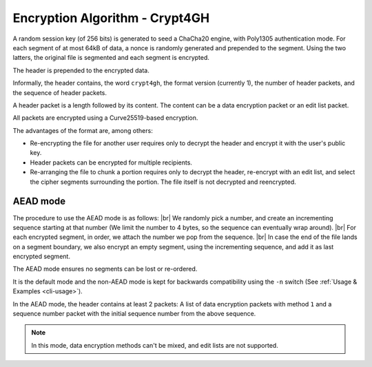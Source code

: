 Encryption Algorithm - Crypt4GH
===============================

A random session key (of 256 bits) is generated to seed a ChaCha20
engine, with Poly1305 authentication mode. For each segment of at most
64kB of data, a nonce is randomly generated and prepended to the
segment. Using the two latters, the original file is segmented and
each segment is encrypted.

The header is prepended to the encrypted data.

Informally, the header contains, the word ``crypt4gh``, the
format version (currently 1), the number of header packets, and the sequence of header packets.

A header packet is a length followed by its content. The content can be a data encryption packet or an edit list packet.

All packets are encrypted using a Curve25519-based encryption.

.. image:: /static/encryption.png
   :target: ../_static/encryption.png
   :alt: Encryption

The advantages of the format are, among others:

* Re-encrypting the file for another user requires only to decrypt the header and encrypt it with the user's public key.
* Header packets can be encrypted for multiple recipients.
* Re-arranging the file to chunk a portion requires only to decrypt the header, re-encrypt with an edit list, and select the cipher segments surrounding the portion. The file itself is not decrypted and reencrypted.


AEAD mode
---------

The procedure to use the AEAD mode is as follows: |br| We randomly
pick a number, and create an incrementing sequence starting at that
number (We limit the number to 4 bytes, so the sequence can eventually
wrap around). |br| For each encrypted segment, in order, we attach the
number we pop from the sequence. |br| In case the end of the file
lands on a segment boundary, we also encrypt an empty segment, using
the incrementing sequence, and add it as last encrypted segment.

The AEAD mode ensures no segments can be lost or re-ordered.

It is the default mode and the non-AEAD mode is kept for backwards compatibility using the ``-n`` switch (See :ref:`Usage & Examples <cli-usage>`).

In the AEAD mode, the header contains at least 2 packets: A list of data encryption packets with method ``1`` and a sequence number packet with the initial sequence number from the above sequence.

.. note:: In this mode, data encryption methods can't be mixed, and edit lists are not supported.

.. |br| raw:: html

   <br />
